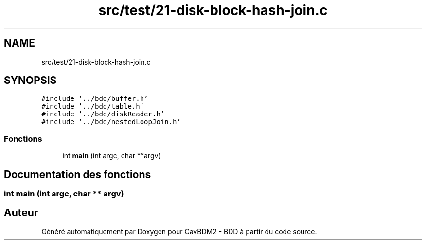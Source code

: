 .TH "src/test/21-disk-block-hash-join.c" 3 "Vendredi 1 Décembre 2017" "CavBDM2 - BDD" \" -*- nroff -*-
.ad l
.nh
.SH NAME
src/test/21-disk-block-hash-join.c
.SH SYNOPSIS
.br
.PP
\fC#include '\&.\&./bdd/buffer\&.h'\fP
.br
\fC#include '\&.\&./bdd/table\&.h'\fP
.br
\fC#include '\&.\&./bdd/diskReader\&.h'\fP
.br
\fC#include '\&.\&./bdd/nestedLoopJoin\&.h'\fP
.br

.SS "Fonctions"

.in +1c
.ti -1c
.RI "int \fBmain\fP (int argc, char **argv)"
.br
.in -1c
.SH "Documentation des fonctions"
.PP 
.SS "int main (int argc, char ** argv)"

.SH "Auteur"
.PP 
Généré automatiquement par Doxygen pour CavBDM2 - BDD à partir du code source\&.
